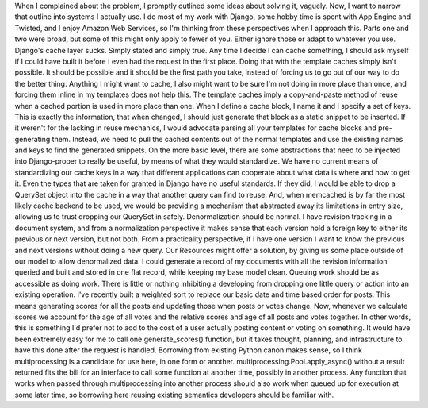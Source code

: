 When I complained about the problem, I promptly outlined some ideas
about solving it, vaguely. Now, I want to narrow that outline into
systems I actually use. I do most of my work with Django, some hobby
time is spent with App Engine and Twisted, and I enjoy Amazon Web
Services, so I'm thinking from these perspectives when I approach this.
Parts one and two were broad, but some of this might only apply to fewer
of you. Either ignore those or adapt to whatever you use.
Django's cache layer sucks. Simply stated and simply true. Any time I
decide I can cache something, I should ask myself if I could have built
it before I even had the request in the first place. Doing that with the
template caches simply isn't possible. It should be possible and it
should be the first path you take, instead of forcing us to go out of
our way to do the better thing. Anything I might want to cache, I also
might want to be sure I'm not doing in more place than once, and forcing
them inline in my templates does not help this. The template caches
imply a copy-and-paste method of reuse when a cached portion is used in
more place than one. When I define a cache block, I name it and I
specify a set of keys. This is exactly the information, that when
changed, I should just generate that block as a static snippet to be
inserted. If it weren't for the lacking in reuse mechanics, I would
advocate parsing all your templates for cache blocks and pre-generating
them. Instead, we need to pull the cached contents out of the normal
templates and use the existing names and keys to find the generated
snippets.
On the more basic level, there are some abstractions that need to be
injected into Django-proper to really be useful, by means of what they
would standardize. We have no current means of standardizing our cache
keys in a way that different applications can cooperate about what data
is where and how to get it. Even the types that are taken for granted in
Django have no useful standards. If they did, I would be able to drop a
QuerySet object into the cache in a way that another query can find to
reuse. And, when memcached is by far the most likely cache backend to be
used, we would be providing a mechanism that abstracted away its
limitations in entry size, allowing us to trust dropping our QuerySet in
safely.
Denormalization should be normal. I have revision tracking in a document
system, and from a normalization perspective it makes sense that each
version hold a foreign key to either its previous or next version, but
not both. From a practicality perspective, if I have one version I want
to know the previous and next versions without doing a new query. Our
Resources might offer a solution, by giving us some place outside of our
model to allow denormalized data. I could generate a record of my
documents with all the revision information queried and built and stored
in one flat record, while keeping my base model clean.
Queuing work should be as accessible as doing work. There is little or
nothing inhibiting a developing from dropping one little query or action
into an existing operation. I've recently built a weighted sort to
replace our basic date and time based order for posts. This means
generating scores for all the posts and updating those when posts or
votes change. Now, whenever we calculate scores we account for the age
of all votes and the relative scores and age of all posts and votes
together. In other words, this is something I'd prefer not to add to the
cost of a user actually posting content or voting on something. It would
have been extremely easy for me to call one generate_scores() function,
but it takes thought, planning, and infrastructure to have this done
after the request is handled.
Borrowing from existing Python canon makes sense, so I think
multiprocessing is a candidate for use here, in one form or another.
multiprocessing.Pool.apply_async() without a result returned fits the
bill for an interface to call some function at another time, possibly in
another process. Any function that works when passed through
multiprocessing into another process should also work when queued up for
execution at some later time, so borrowing here reusing existing
semantics developers should be familiar with.

